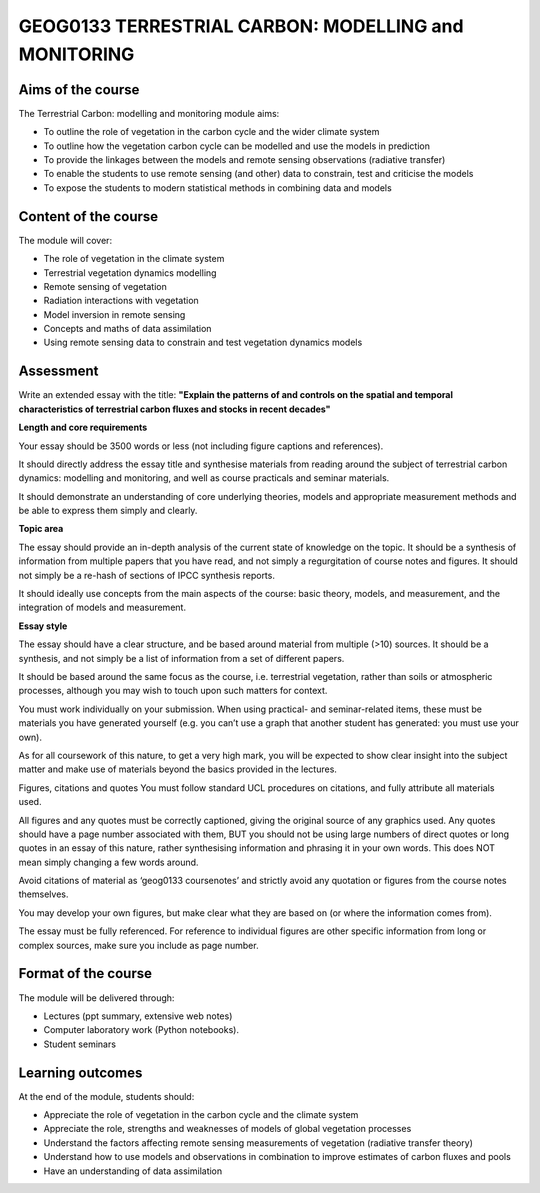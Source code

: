GEOG0133  TERRESTRIAL CARBON: MODELLING and MONITORING
=======================================================

Aims of the course
------------------

The Terrestrial Carbon: modelling and monitoring module aims:

* To outline the role of vegetation in the carbon cycle and the wider climate system
* To outline how the vegetation carbon cycle can be modelled and use the models in prediction
* To provide the linkages between the models and remote sensing observations (radiative transfer)
* To enable the students to use remote sensing (and other) data to constrain, test and criticise the models
* To expose the students to modern statistical methods in combining data and models

Content of the course
---------------------

The module will cover:

* The role of vegetation in the climate system
* Terrestrial vegetation dynamics modelling 
* Remote sensing of vegetation
* Radiation interactions with vegetation
* Model inversion in remote sensing
* Concepts and maths of data assimilation
* Using remote sensing data to constrain and test vegetation dynamics models

Assessment
----------

Write an extended essay with the title: **"Explain the patterns of and controls on the spatial and temporal characteristics of terrestrial carbon fluxes and stocks in recent decades"**

**Length and core requirements**

Your essay should be 3500 words or less (not including figure captions and references).

It should directly address the essay title and synthesise materials from reading around the subject of terrestrial carbon dynamics: modelling and monitoring, and well as course practicals and seminar materials.

It should demonstrate an understanding of core underlying theories, models and appropriate measurement methods and be able to express them simply and clearly.

**Topic area**

The essay should provide an in-depth analysis of the current state of knowledge on the topic. It should be a synthesis of information from multiple papers that you have read, and not simply a regurgitation of course notes and figures. It should not simply be a re-hash of sections of IPCC synthesis reports.

It should ideally use concepts from the main aspects of the course: basic theory, models, and measurement, and the integration of models and measurement.

**Essay style**

The essay should have a clear structure, and be based around material from multiple (>10) sources. It should be a synthesis, and not simply be a list of information from a set of different papers.

It should be based around the same focus as the course, i.e. terrestrial vegetation, rather than soils or atmospheric processes, although you may wish to touch upon such matters for context.

You must work individually on your submission. When using practical- and seminar-related items, these must be materials you have generated yourself (e.g. you can’t use a graph that another student has generated: you must use your own).

As for all coursework of this nature, to get a very high mark, you will be expected to show clear insight into the subject matter and make use of materials beyond the basics provided in the lectures.

Figures, citations and quotes
You must follow standard UCL procedures on citations, and fully attribute all materials used.

All figures and any quotes must be correctly captioned, giving the original source of any graphics used. Any quotes should have a page number associated with them, BUT you should not be using large numbers of direct quotes or long quotes in an essay of this nature, rather synthesising information and phrasing it in your own words. This does NOT mean simply changing a few words around.

Avoid citations of material as ‘geog0133 coursenotes’ and strictly avoid any quotation or figures from the course notes themselves.

You may develop your own figures, but make clear what they are based on (or where the information comes from).

The essay must be fully referenced. For reference to individual figures are other specific information from long or complex sources, make sure you include as page number.


Format of the course
--------------------

The module will be delivered through:

* Lectures (ppt summary, extensive web notes)
* Computer laboratory work (Python notebooks). 
* Student seminars

Learning outcomes
-----------------

At the end of the module, students should:

* Appreciate the role of vegetation in the carbon cycle and the climate system
* Appreciate the role, strengths and weaknesses of models of global vegetation processes
* Understand the factors affecting remote sensing measurements of vegetation (radiative transfer theory)
* Understand how to use models and observations in combination to improve estimates of carbon fluxes and pools 
* Have an understanding of data assimilation
 
